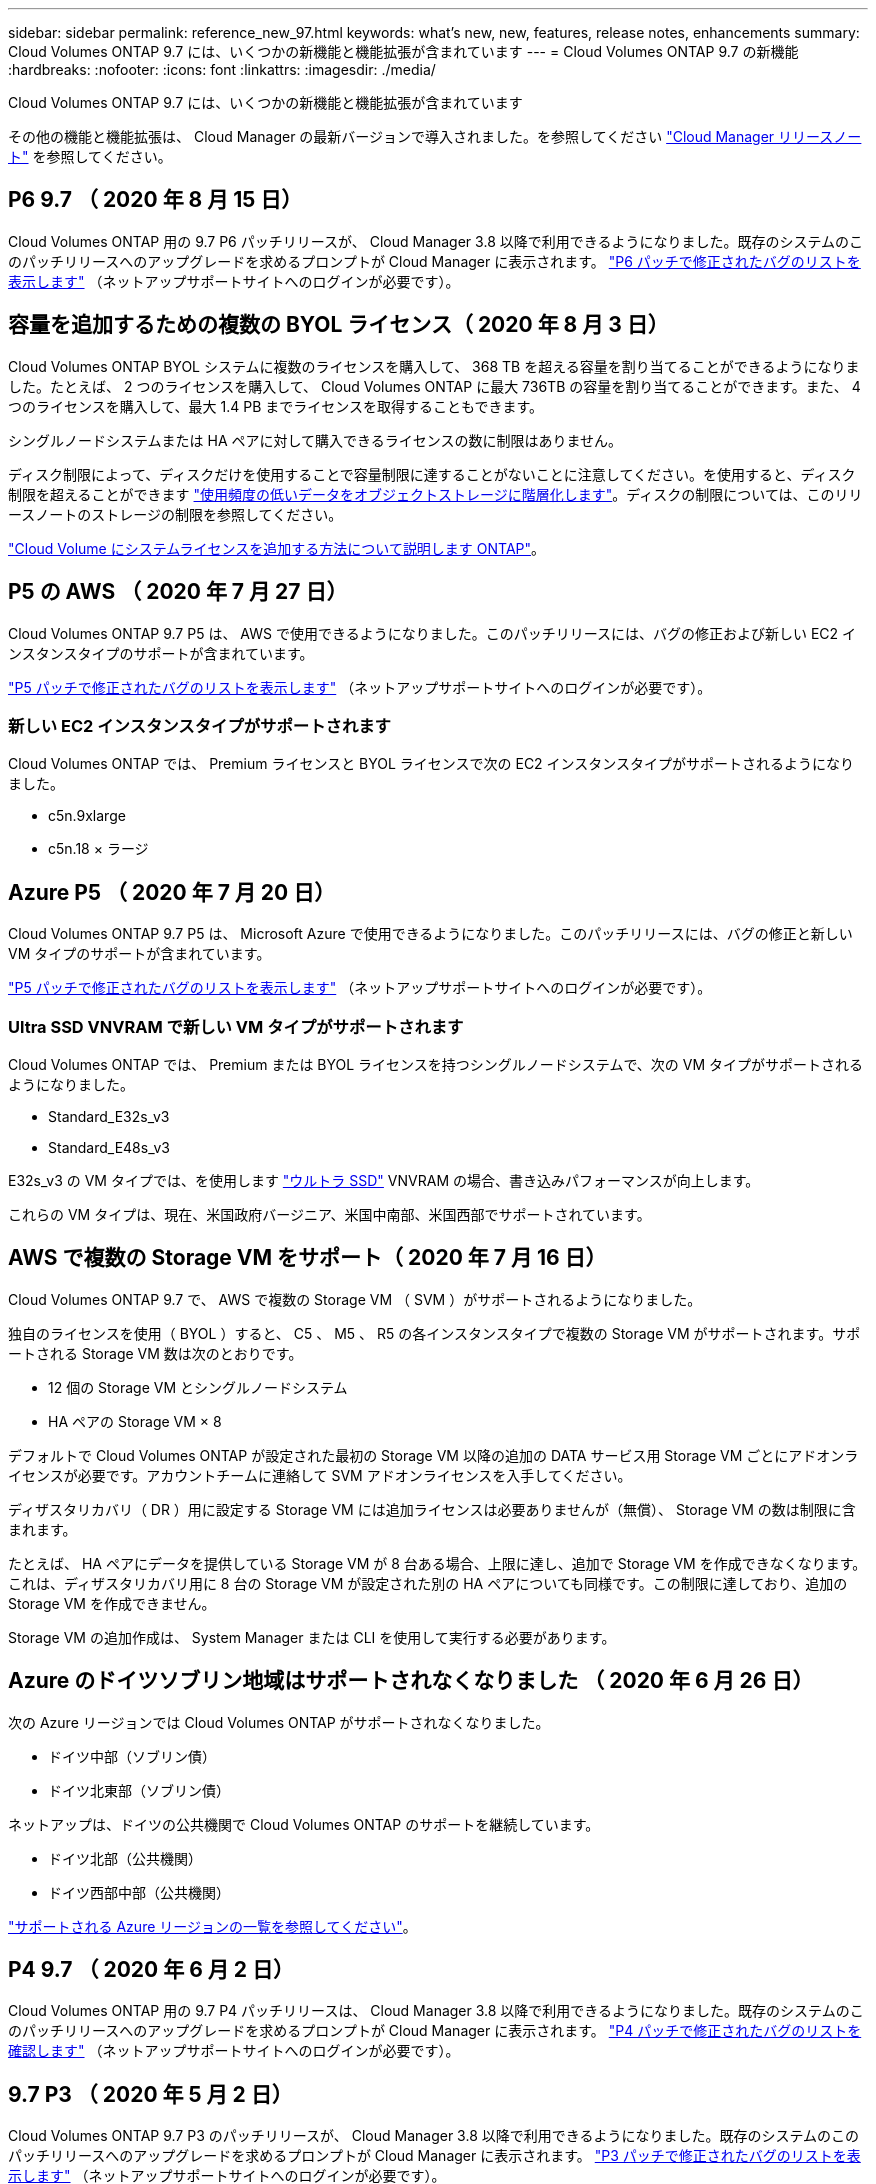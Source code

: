 ---
sidebar: sidebar 
permalink: reference_new_97.html 
keywords: what's new, new, features, release notes, enhancements 
summary: Cloud Volumes ONTAP 9.7 には、いくつかの新機能と機能拡張が含まれています 
---
= Cloud Volumes ONTAP 9.7 の新機能
:hardbreaks:
:nofooter: 
:icons: font
:linkattrs: 
:imagesdir: ./media/


[role="lead"]
Cloud Volumes ONTAP 9.7 には、いくつかの新機能と機能拡張が含まれています

その他の機能と機能拡張は、 Cloud Manager の最新バージョンで導入されました。を参照してください https://docs.netapp.com/us-en/occm/reference_new_occm.html["Cloud Manager リリースノート"^] を参照してください。



== P6 9.7 （ 2020 年 8 月 15 日）

Cloud Volumes ONTAP 用の 9.7 P6 パッチリリースが、 Cloud Manager 3.8 以降で利用できるようになりました。既存のシステムのこのパッチリリースへのアップグレードを求めるプロンプトが Cloud Manager に表示されます。 https://mysupport.netapp.com/site/products/all/details/cloud-volumes-ontap/downloads-tab/download/62632/9.7P6["P6 パッチで修正されたバグのリストを表示します"^] （ネットアップサポートサイトへのログインが必要です）。



== 容量を追加するための複数の BYOL ライセンス（ 2020 年 8 月 3 日）

Cloud Volumes ONTAP BYOL システムに複数のライセンスを購入して、 368 TB を超える容量を割り当てることができるようになりました。たとえば、 2 つのライセンスを購入して、 Cloud Volumes ONTAP に最大 736TB の容量を割り当てることができます。また、 4 つのライセンスを購入して、最大 1.4 PB までライセンスを取得することもできます。

シングルノードシステムまたは HA ペアに対して購入できるライセンスの数に制限はありません。

ディスク制限によって、ディスクだけを使用することで容量制限に達することがないことに注意してください。を使用すると、ディスク制限を超えることができます http://docs.netapp.com/occm/us-en/concept_data_tiering.html["使用頻度の低いデータをオブジェクトストレージに階層化します"^]。ディスクの制限については、このリリースノートのストレージの制限を参照してください。

https://docs.netapp.com/us-en/occm/task_managing_licenses.html["Cloud Volume にシステムライセンスを追加する方法について説明します ONTAP"^]。



== P5 の AWS （ 2020 年 7 月 27 日）

Cloud Volumes ONTAP 9.7 P5 は、 AWS で使用できるようになりました。このパッチリリースには、バグの修正および新しい EC2 インスタンスタイプのサポートが含まれています。

https://mysupport.netapp.com/site/products/all/details/cloud-volumes-ontap/downloads-tab/download/62632/9.7P5["P5 パッチで修正されたバグのリストを表示します"^] （ネットアップサポートサイトへのログインが必要です）。



=== 新しい EC2 インスタンスタイプがサポートされます

Cloud Volumes ONTAP では、 Premium ライセンスと BYOL ライセンスで次の EC2 インスタンスタイプがサポートされるようになりました。

* c5n.9xlarge
* c5n.18 × ラージ




== Azure P5 （ 2020 年 7 月 20 日）

Cloud Volumes ONTAP 9.7 P5 は、 Microsoft Azure で使用できるようになりました。このパッチリリースには、バグの修正と新しい VM タイプのサポートが含まれています。

https://mysupport.netapp.com/site/products/all/details/cloud-volumes-ontap/downloads-tab/download/62632/9.7P5["P5 パッチで修正されたバグのリストを表示します"^] （ネットアップサポートサイトへのログインが必要です）。



=== Ultra SSD VNVRAM で新しい VM タイプがサポートされます

Cloud Volumes ONTAP では、 Premium または BYOL ライセンスを持つシングルノードシステムで、次の VM タイプがサポートされるようになりました。

* Standard_E32s_v3
* Standard_E48s_v3


E32s_v3 の VM タイプでは、を使用します https://docs.microsoft.com/en-us/azure/virtual-machines/windows/disks-enable-ultra-ssd["ウルトラ SSD"^] VNVRAM の場合、書き込みパフォーマンスが向上します。

これらの VM タイプは、現在、米国政府バージニア、米国中南部、米国西部でサポートされています。



== AWS で複数の Storage VM をサポート（ 2020 年 7 月 16 日）

Cloud Volumes ONTAP 9.7 で、 AWS で複数の Storage VM （ SVM ）がサポートされるようになりました。

独自のライセンスを使用（ BYOL ）すると、 C5 、 M5 、 R5 の各インスタンスタイプで複数の Storage VM がサポートされます。サポートされる Storage VM 数は次のとおりです。

* 12 個の Storage VM とシングルノードシステム
* HA ペアの Storage VM × 8


デフォルトで Cloud Volumes ONTAP が設定された最初の Storage VM 以降の追加の DATA サービス用 Storage VM ごとにアドオンライセンスが必要です。アカウントチームに連絡して SVM アドオンライセンスを入手してください。

ディザスタリカバリ（ DR ）用に設定する Storage VM には追加ライセンスは必要ありませんが（無償）、 Storage VM の数は制限に含まれます。

たとえば、 HA ペアにデータを提供している Storage VM が 8 台ある場合、上限に達し、追加で Storage VM を作成できなくなります。これは、ディザスタリカバリ用に 8 台の Storage VM が設定された別の HA ペアについても同様です。この制限に達しており、追加の Storage VM を作成できません。

Storage VM の追加作成は、 System Manager または CLI を使用して実行する必要があります。



== Azure のドイツソブリン地域はサポートされなくなりました （ 2020 年 6 月 26 日）

次の Azure リージョンでは Cloud Volumes ONTAP がサポートされなくなりました。

* ドイツ中部（ソブリン債）
* ドイツ北東部（ソブリン債）


ネットアップは、ドイツの公共機関で Cloud Volumes ONTAP のサポートを継続しています。

* ドイツ北部（公共機関）
* ドイツ西部中部（公共機関）


https://cloud.netapp.com/cloud-volumes-global-regions["サポートされる Azure リージョンの一覧を参照してください"^]。



== P4 9.7 （ 2020 年 6 月 2 日）

Cloud Volumes ONTAP 用の 9.7 P4 パッチリリースは、 Cloud Manager 3.8 以降で利用できるようになりました。既存のシステムのこのパッチリリースへのアップグレードを求めるプロンプトが Cloud Manager に表示されます。 https://mysupport.netapp.com/site/products/all/details/cloud-volumes-ontap/downloads-tab/download/62632/9.7P4["P4 パッチで修正されたバグのリストを確認します"^] （ネットアップサポートサイトへのログインが必要です）。



== 9.7 P3 （ 2020 年 5 月 2 日）

Cloud Volumes ONTAP 9.7 P3 のパッチリリースが、 Cloud Manager 3.8 以降で利用できるようになりました。既存のシステムのこのパッチリリースへのアップグレードを求めるプロンプトが Cloud Manager に表示されます。 https://mysupport.netapp.com/site/products/all/details/cloud-volumes-ontap/downloads-tab/download/62632/9.7P3["P3 パッチで修正されたバグのリストを表示します"^] （ネットアップサポートサイトへのログインが必要です）。



== 9.7 P2 （ 2020 年 4 月 8 日）

Cloud Volumes ONTAP 9.7 P2 パッチリリースは、 Cloud Manager 3.8 以降で提供されています。既存のシステムのこのパッチリリースへのアップグレードを求めるプロンプトが Cloud Manager に表示されます。 https://mysupport.netapp.com/site/products/all/details/cloud-volumes-ontap/downloads-tab/download/62632/9.7P2["P2 パッチで修正されたバグのリストを表示します"^] （ネットアップサポートサイトへのログインが必要です）。



== GCP のディスク容量の増加（ 2020 年 3 月 13 日）

Google Cloud で Premium ライセンスまたは BYOL ライセンスを使用する場合、 Cloud Volumes ONTAP に最大 256 TB の永続的ディスクを接続できるようになりました。これは、最大で 64TB です。

従来と同様に、永続ディスクとオブジェクトストレージへのデータ階層化を組み合わせることで、 Premium および BYOL の最大システム容量 368 TB に到達できます。

システムあたりの最大データディスク数も 124 ディスクに増加しました。

* link:reference_configs_gcp_97.html["Cloud Volumes ONTAP でサポートされている構成の詳細については、を参照してください GCP"]
* link:reference_limits_gcp_97.html["GCP でストレージの制限を確認する"]




== P1 9.7 （ 2020 年 3 月 6 日）

Cloud Volumes ONTAP 9.7 P1 のパッチリリースは、 Cloud Manager 3.8 以降で利用できるようになりました。既存のシステムのこのパッチリリースへのアップグレードを求めるプロンプトが Cloud Manager に表示されます。 https://mysupport.netapp.com/site/products/all/details/cloud-volumes-ontap/downloads-tab/download/62632/9.7P1["P1 パッチで修正されたバグのリストを表示します"^] （ネットアップサポートサイトへのログインが必要です）。



== AWS の更新プログラム（ 2020 年 2 月 16 日）

新しい EC2 インスタンスのサポートと、サポートされるデータディスク数の変更が導入されました。



=== 新しいインスタンスのサポート

Premium ライセンスまたは BYOL ライセンスを使用する場合、 Cloud Volumes ONTAP 9.7 ではいくつかの新しい EC2 インスタンスタイプがサポートされるようになりました。

* c5.9xlarge のサイズ
* c5d.18 x ラージ ^1
* m5d.8xlarge ^1^
* m5d.12xlarge ^1^
* m5.16 x ラージ
* r5.8xlarge
* r5.12xlarge ^2^


^1 このインスタンスタイプには、 Cloud Volumes ONTAP が _Flash Cache _ として使用するローカル NVMe ストレージが含まれています。 https://docs.netapp.com/us-en/occm/concept_flash_cache.html["詳細はこちら。"^]。

^2^r5.12xlarge インスタンスタイプにはサポート性に関する既知の制限があります。パニックが原因でノードが予期せずリブートした場合は、トラブルシューティングに使用されるコアファイルがシステムで収集されず、問題の原因となる可能性があります。お客様はリスクと限定的なサポート条件に同意し、この状況が発生した場合はすべてのサポート責任を負います。

https://aws.amazon.com/ec2/instance-types/["これらの EC2 インスタンスタイプの詳細については、こちらを参照してください"^]。

link:reference_configs_aws_97.html["サポートされる 9.7 構成の詳細については、 AWS を参照してください"]。



=== サポート対象のデータディスク

C5 、 m5 、および r5 インスタンスで 1 つの少ないデータディスクがサポートされるようになりました。シングルノードシステムの場合は、 22 本のデータディスクがサポートされます。HA ペアの場合、ノードあたり 19 本のデータディスクがサポートされます。

link:reference_limits_aws_97.html["AWS のストレージの制限に関する詳細は、こちらをご覧ください"]。



== Azure での DS15_v2 のサポート（ 2020 年 2 月 12 日）

Cloud Volumes ONTAP が、シングルノードシステムと HA ペアの両方で、 Azure の DS15_v2 仮想マシンタイプでサポートされるようになりました。

https://docs.microsoft.com/en-us/azure/virtual-machines/linux/sizes-memory#dsv2-series-11-15["DSv2 シリーズの詳細については、こちらをご覧ください"^]。

link:reference_configs_azure_97.html["サポートされる 9.7 構成の詳細については、 Azure を参照してください"]。



== 9.7 GA （ 2020 年 2 月 10 日）

Cloud Volumes ONTAP 9.7 の General Availability （ GA ）リリースが、 AWS と GCP で利用できるようになりました。GA リリースにはバグの修正が含まれています。既存のシステムをこのリリースにアップグレードするよう求めるプロンプトが Cloud Manager に表示されます。



== Azure 用 D1 9.7 （ 2020 年 1 月 29 日）

Cloud Volumes ONTAP 9.7 D1 が Microsoft Azure で使用できるようになりました。

Cloud Volumes ONTAP 9.7 以前の問題が検出されたため、 Azure 仮想マシンを再起動したときに Cloud Volumes ONTAP が正常に起動しないことがあります。

この問題は 9.7 D1 以降では解決されています。できるだけ早く最新の Cloud Volumes ONTAP バージョンにアップグレードすることを強く推奨します。

ご不明な点がございましたら、製品内のチャットまたはにお問い合わせください https://www.netapp.com/us/contact-us/support.aspx[""]。



== 9.7 RC1 （ 2019 年 12 月 16 日）

Cloud Volumes ONTAP 9.7 RC1 が AWS 、 Azure 、 Google Cloud Platform で利用できるようになりました。で導入された機能に加えて https://library.netapp.com/ecm/ecm_download_file/ECMLP2492508["ONTAP 9.7"^]このリリースの Cloud Volumes ONTAP には、次の機能が含まれています。

* <<Flash Cache support in Azure>>
* <<Fix for Azure NIC detach events>>




=== Azure で Flash Cache がサポートされます

Cloud Volumes ONTAP では、 Azure で単一ノードの BYOL システムを使用した Standard_L8s_v2 VM タイプがサポートされるようになりました。この VM タイプにはローカルの NVMe ストレージが含まれており、 Cloud Volumes ONTAP では _Flash Cache _ として使用されます。

Flash Cache は、最近読み取られたユーザデータとネットアップのメタデータをリアルタイムでインテリジェントにキャッシングすることで、データへのアクセスを高速化します。データベース、 E メール、ファイルサービスなど、ランダムリードが大量に発生するワークロードに効果的です。

このタイプの VM を使用して新しいシステムを導入するか、既存のシステムを変更してこのタイプの VM を使用するようにしてください。これにより、 Flash Cache を自動的に活用できます。

https://docs.netapp.com/us-en/occm/concept_flash_cache.html["データ圧縮に関する制限など、 Cloud Volumes ONTAP での Flash Cache の有効化の詳細については、こちらをご覧ください"^]。



=== Azure NIC 切断イベントの修正

このリリースでは、 Cloud Volumes ONTAP ノードが Azure NIC 接続解除イベントからリブートする場合の問題が解決されています。Cloud Volumes ONTAP は、これらのイベントをより適切に処理し、サービスを中断しません。Cloud Volumes ONTAP HA ペアは引き続き Azure フリーズメンテナンスイベントからテイクオーバー / ギブバックシーケンスを実行しますが、この間 NIC 接続解除を行ったあとにリブートすることはできません。



== アップグレードに関する注意事項

* Cloud Volumes ONTAP のアップグレードが Cloud Manager から完了している必要があります。System Manager または CLI を使用して Cloud Volumes ONTAP をアップグレードしないでください。これを行うと、システムの安定性に影響を与える可能性
* Cloud Volumes ONTAP 9.7 には、 9.6 リリースからアップグレードできます。既存の Cloud Volumes ONTAP 9.6 システムを 9.7 リリースにアップグレードするように求められます。
+
http://docs.netapp.com/us-en/occm/task_updating_ontap_cloud.html#upgrading-cloud-volumes-ontap-from-cloud-manager-notifications["Cloud Manager から通知された場合のアップグレード方法について説明します"^]。

* シングルノードシステムのアップグレードでは、 I/O が中断されるまで最大 25 分間システムがオフラインになります。
* HA ペアのアップグレードは無停止で、 I/O が中断されません。無停止アップグレードでは、各ノードが連携してアップグレードされ、クライアントへの I/O の提供が継続されます。

